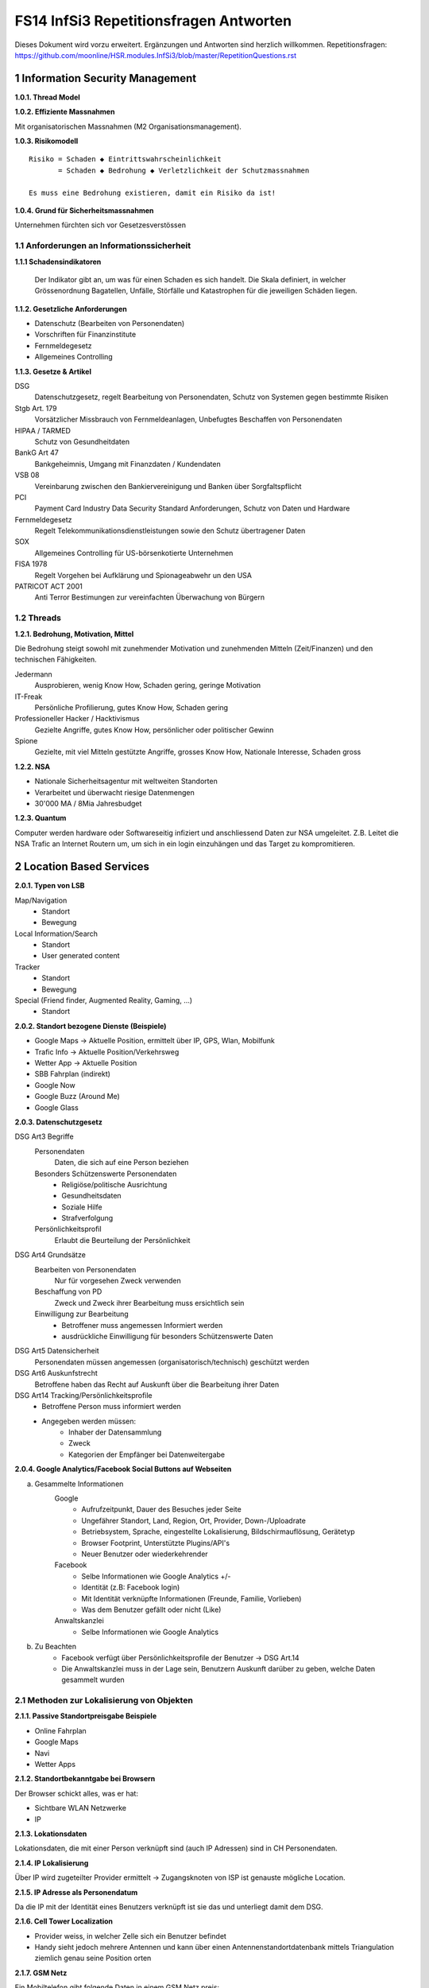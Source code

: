 =======================================
FS14 InfSi3 Repetitionsfragen Antworten
=======================================

Dieses Dokument wird vorzu erweitert. Ergänzungen und Antworten sind herzlich willkommen.
Repetitionsfragen: https://github.com/moonline/HSR.modules.InfSi3/blob/master/RepetitionQuestions.rst


1 Information Security Management
=================================

**1.0.1. Thread Model**

.. image:: img/rq-1.0.1.1.jpg
   :width: 50 %


**1.0.2. Effiziente Massnahmen**

Mit organisatorischen Massnahmen (M2 Organisationsmanagement).


**1.0.3. Risikomodell**

::

	Risiko = Schaden ◆ Eintrittswahrscheinlichkeit
	       = Schaden ◆ Bedrohung ◆ Verletzlichkeit der Schutzmassnahmen
	
	Es muss eine Bedrohung existieren, damit ein Risiko da ist!


.. image:: img/rq-1.0.3.1.jpg
   :width: 50 %


**1.0.4. Grund für Sicherheitsmassnahmen**

Unternehmen fürchten sich vor Gesetzesverstössen


1.1 Anforderungen an Informationssicherheit
-------------------------------------------

**1.1.1 Schadensindikatoren**

.. figure:: img/1.3.jpg

   Der Indikator gibt an, um was für einen Schaden es sich handelt. Die Skala definiert, in welcher Grössenordnung Bagatellen, Unfälle, Störfälle und Katastrophen für die jeweiligen Schäden liegen.


**1.1.2. Gesetzliche Anforderungen**

* Datenschutz (Bearbeiten von Personendaten)
* Vorschriften für Finanzinstitute
* Fernmeldegesetz
* Allgemeines Controlling


**1.1.3. Gesetze & Artikel**

DSG
	Datenschutzgesetz, regelt Bearbeitung von Personendaten, Schutz von Systemen gegen bestimmte Risiken
Stgb Art. 179
	Vorsätzlicher Missbrauch von Fernmeldeanlagen, Unbefugtes Beschaffen von Personendaten
HIPAA / TARMED
	Schutz von Gesundheitdaten
BankG Art 47
	Bankgeheimnis, Umgang mit Finanzdaten / Kundendaten
VSB 08
	Vereinbarung zwischen den Bankiervereinigung und Banken über Sorgfaltspflicht
PCI
	Payment Card Industry Data Security Standard Anforderungen, Schutz von Daten und Hardware
Fernmeldegesetz
	Regelt Telekommunikationsdienstleistungen sowie den Schutz übertragener Daten
SOX
	Allgemeines Controlling für US-börsenkotierte Unternehmen
FISA 1978
	Regelt Vorgehen bei Aufklärung und Spionageabwehr un den USA
PATRICOT ACT 2001
	Anti Terror Bestimungen zur vereinfachten Überwachung von Bürgern


1.2 Threads
-----------

**1.2.1. Bedrohung, Motivation, Mittel**

Die Bedrohung steigt sowohl mit zunehmender Motivation und zunehmenden Mitteln (Zeit/Finanzen) und den technischen Fähigkeiten.

Jedermann
	Ausprobieren, wenig Know How, Schaden gering, geringe Motivation
IT-Freak
	Persönliche Profilierung, gutes Know How, Schaden gering
Professioneller Hacker / Hacktivismus
	Gezielte Angriffe, gutes Know How, persönlicher oder politischer Gewinn
Spione
	Gezielte, mit viel Mitteln gestützte Angriffe, grosses Know How, Nationale Interesse, Schaden gross
	

**1.2.2. NSA**

* Nationale Sicherheitsagentur mit weltweiten Standorten
* Verarbeitet und überwacht riesige Datenmengen
* 30'000 MA / 8Mia Jahresbudget


**1.2.3. Quantum**

Computer werden hardware oder Softwareseitig infiziert und anschliessend Daten zur NSA umgeleitet.
Z.B. Leitet die NSA Trafic an Internet Routern um, um sich in ein login einzuhängen und das Target zu kompromitieren.



2 Location Based Services
=========================

**2.0.1. Typen von LSB**

Map/Navigation
	* Standort
	* Bewegung
Local Information/Search
	* Standort
	* User generated content
Tracker
	* Standort
	* Bewegung
Special (Friend finder, Augmented Reality, Gaming, ...)
	* Standort


**2.0.2. Standort bezogene Dienste (Beispiele)**

* Google Maps -> Aktuelle Position, ermittelt über IP, GPS, Wlan, Mobilfunk
* Trafic Info -> Aktuelle Position/Verkehrsweg
* Wetter App -> Aktuelle Position
* SBB Fahrplan (indirekt)
* Google Now
* Google Buzz (Around Me)
* Google Glass


**2.0.3. Datenschutzgesetz**

DSG Art3 Begriffe
	Personendaten
		Daten, die sich auf eine Person beziehen
	Besonders Schützenswerte Personendaten
		* Religiöse/politische Ausrichtung
		* Gesundheitsdaten
		* Soziale Hilfe
		* Strafverfolgung
	Persönlichkeitsprofil
		Erlaubt die Beurteilung der Persönlichkeit
DSG Art4 Grundsätze
	Bearbeiten von Personendaten
		Nur für vorgesehen Zweck verwenden
	Beschaffung von PD
		Zweck und Zweck ihrer Bearbeitung muss ersichtlich sein
	Einwilligung zur Bearbeitung
		* Betroffener muss angemessen Informiert werden
		* ausdrückliche Einwilligung für besonders Schützenswerte Daten
DSG Art5 Datensicherheit
	Personendaten müssen angemessen (organisatorisch/technisch) geschützt werden
DSG Art6 Auskunfstrecht
	Betroffene haben das Recht auf Auskunft über die Bearbeitung ihrer Daten
DSG Art14 Tracking/Persönlichkeitsprofile
	* Betroffene Person muss informiert werden
	* Angegeben werden müssen: 
		* Inhaber der Datensammlung
		* Zweck
		* Kategorien der Empfänger bei Datenweitergabe
		
**2.0.4. Google Analytics/Facebook Social Buttons auf Webseiten**

a) Gesammelte Informationen
	Google
		* Aufrufzeitpunkt, Dauer des Besuches jeder Seite
		* Ungefährer Standort, Land, Region, Ort, Provider, Down-/Uploadrate
		* Betriebsystem, Sprache, eingestellte Lokalisierung, Bildschirmauflösung, Gerätetyp
		* Browser Footprint, Unterstützte Plugins/API's
		* Neuer Benutzer oder wiederkehrender
	Facebook
		* Selbe Informationen wie Google Analytics +/-
		* Identität (z.B: Facebook login)
		* Mit Identität verknüpfte Informationen (Freunde, Familie, Vorlieben)
		* Was dem Benutzer gefällt oder nicht (Like)
	Anwaltskanzlei
		* Selbe Informationen wie Google Analytics
		
b) Zu Beachten
	* Facebook verfügt über Persönlichkeitsprofile der Benutzer -> DSG Art.14
	* Die Anwaltskanzlei muss in der Lage sein, Benutzern Auskunft darüber zu geben, welche Daten gesammelt wurden
	
	
2.1 Methoden zur Lokalisierung von Objekten
-------------------------------------------

**2.1.1. Passive Standortpreisgabe Beispiele**

* Online Fahrplan
* Google Maps
* Navi
* Wetter Apps


**2.1.2. Standortbekanntgabe bei Browsern**

Der Browser schickt alles, was er hat:

* Sichtbare WLAN Netzwerke
* IP


**2.1.3. Lokationsdaten**

Lokationsdaten, die mit einer Person verknüpft sind (auch IP Adressen) sind in CH Personendaten.


**2.1.4. IP Lokalisierung**

Über IP wird zugeteilter Provider ermittelt -> Zugangsknoten von ISP ist genauste mögliche Location.


**2.1.5. IP Adresse als Personendatum**

Da die IP mit der Identität eines Benutzers verknüpft ist sie das und unterliegt damit dem DSG.


**2.1.6. Cell Tower Localization**

* Provider weiss, in welcher Zelle sich ein Benutzer befindet
* Handy sieht jedoch mehrere Antennen und kann über einen Antennenstandortdatenbank mittels Triangulation ziemlich genau seine Position orten


**2.1.7. GSM Netz**

Ein Mobiltelefon gibt folgende Daten in einem GSM Netz preis:

* Identität, TeilnehmeriID+Verschlüsselungskeys auf SIM (GSM besitzt eine Authentisierung)
* Zelle (Standort auf weniger als eine Zelle genau da mit den Signallaufzeiten gearbeitet wird)
	* Location Area ID
	* Cell ID
	* Timing Advance
* Die weltweit eindeutige TeilnehmeriID wird auf der Luftschnittstelle verborgen und stattdessen eine temporäre verwendet, um Mithörer diese nicht preiszugeben


**2.1.8. Wlan Ortung**

* Nutzer gibt seine Mac Adresse Preis (Weltweit eindeutig)
* Ortung erfolgt über WLAN Datenbanken

**2.1.9. Beacons**

* Kurz- und Langdistanz RFID/Bluetooth Tags Zur Identifikation von Fahrzeugen (langdistanz) oder Personen in Gebäuden (Kurzdistanz)
* Smartphones verbinden sich mit Beacons an Messen


**2.1.10. E-Plate Long Range Tags**

Aktive RFID Tags in Kennzeichen, auslesbar auch 100m Entfernung und bis 320 Km/h


**2.1.11. Genauigkeit der Lokalisierung**

* Bluetooth/Beacons Kurzdistanz: Bis 2m
* GPS: Bis 15m, mit Korrekturdaten bis im cm Bereich


**2.1.12. GSP zur Flottenüberwachung**

Der Arbeitgeber überwacht damit den Mitarbeiter und trackt diesen Kontinuierlich. Der MA muss darüber informiert werden und sein Einverständnis geben.


**2.1.13. bewusste Bekanntgabe von Lokationsdaten**

Der Benutzer tätigt eine Handlung, mit der er seine Position bekannt gibt. Z.B:

* Hochladen eines Bildes mit GPS Daten
* Friends Finder (Standort Sharen)
* Facebook Places (An einem Ort "einchecken")
* Flicker Foto Upload: Standort auf Karte einzeichnen


**2.1.14. unbewusste Bekanntgabe von Lokationsdaten**

Die Bekanntgabe des Standortes ist ein Nebeneffekt eines genutzten Dienstes, z.B.:

* Wetter Apps
* Activity Tracker
* Google Suche (Browser Footprint, IP)
* CDN Abrufe
* Proxy


**2.1.15. Google**

Google hat ziemliche Umfangreiche Informationen über Benutzer, da sie auf sehr vielen Webseiten mit Google Analytics drinhangen und sehr viele Dienst betreiben, auf denen User breitwillig Informationenpreisgeben:

* Surfverhalten / Vorlieben (Suche)
* Freunde / Familie (Google+)
* Standort (Google Maps, Google Buzz, Google Glass, Autonome Fahrzeuge)
* Reisen (Flugvergleiche, Fahrpläne)
* Informationen über benutzes Gerät sowie online-Zeiten (Schalfverhalten)


**2.1.16. Browser Fingerprint**

* Browser / Device / BS / Auflösung / Sprache / Lokalisierung
* Standort / ISP
* Unterstützte JS Schnittstellen / Aktivierte Plugins / Addons / Media Support
* Browsereinstellungen wie "Do Not Track" / JS ein/aus / Cookie settings
* Local Storage / Flash Storage

Die Kombination dieser Merkmale ist einmahlig und damit der Benutzer eindeutig zuortbar/idenitifizierbar.


3 Software Security
===================

**3.0.1. Potentiell gefährliche Funktionen**

* Auffinden mit Blacklist (Tool)
* Massnahme gegen erneuten Fehler später: Tests


**3.0.2. Connectivity, Extensibility, Complexity**

Connectivity
	Jede Software ist mittlerweile über das Netz verbunden und somit einem grossen Angriffsrisiko ausgesetzt -> müsste sich entsprechend verteidigen
Extensibility
	Software selbst ist ausgereift und sicher aber Erweiterungen bringen wieder Schwachstellen ein
Complexity
	Zunehmende Komplexität erhöht die Fehlerwahrscheinlichkeit und somit die Wahrscheinlichkeit, das ein Security Problem vorliegt.
	

**3.0.3. Bugs, Flaws, Defects**

Bugs
	* Fehler im Code (Falschbenutzung von Schnittstellen)
	* Implementation Level Fehler
	* Maschinell auffindbar
	* z.B. Buffer Overflow, Race Condition, Unsave system call
Flaws
	* Falscher Programmfluss, Nicht behandeln von Spezialfällen
	* Design Level Fehler
	* Mit Code Analyse Tools nicht auffindbar
	* z.B: Method Overriding, error handling, type save confusion
Defect
	Überbegriff für Bugs und Flaws
	

**3.0.4. Bug oder Flaw?**


1) Rückgabewert von Read() ignored
   -> Bug
2) Verwendung von strlen() auf einem Wert, der nicht garantiert mit einem 0-Byte terminiert
   -> Bug
3) Speicherung von Benutzerpasswörtern als Klartext in der Datenbank
   -> Flaw
4) Passwort des Users mit memcmp mit Passwort in der DB vergleichen. Wenn der Rückgabewert von memcmp != 0 wird der Zugriff geblockt (memcamp("", password) gibt auch 0 zurück).
   -> Bug (Ja nach Definition könnte es auch ein Flaw sein)


**3.0.5. Software Security Basics**

* Risk management
	* Business and technical risk
	* Risk priorisation
	* Mitigation strategies
* Best practices
	* Code Review
	* Risk analysis
	* Penetration testing
* Knowledge
	* Prescriptive Knowledge(Principles/Guidelines)
	* Diagnostics (Vulnerabilitis, Exploits, Attacks)
	* Historical risks
	
	
**3.0.6. Risiko**

Setzt sich zusammen aus Schaden (Schadensausmass) und Eintrittswahrscheinlichkeit (Verletzlichkeiten, Bedrohung)

.. image:: img/rq-1.0.3.1.jpg
   :width: 50 %


Es sollte so viel Geld in Security investiert werden, das die Gesammtkosten (Schaden + Massnahmen) minimal sind.


**3.0.7a. Best Practises**

1) Code Review
2) Risiko Analysen
3) Penetration Testing


**3.0.7b. Massnahmen & Artefakte**

i) Requirements & Use Cases
	* 7 Abuse Cases
	* 4 Security Requirements
	* 3 Risk Analysis
ii) Architecture & Design
	* 3 Risk Analysis
iii) Test Plans
	* 6 Risk based Security Testing
iv) Code
	* 2 Code Reviews
v) Tests & Test Results
	* 5 Penetration testing
	* 3 Risk Analysis
vi) Feedback from the Field
	* 5 Penetration testing
	* 1 Security Operation
	
	
**3.0.8. Barry Boehms Cost of Change Law**

Mit jeder Phase im SW-Entstehungsprozess steigen die Kosten, wobei sie exponentiell steigen.
Bugs, die während der Entwicklung gefunden werden, sind um Faktoren günstiger, als Bugs, die beim Kunden gefixt werdne müssen.


**3.0.9. Software Security Knowledge**

* Prescriptive Knowledge
	* Principles
	* Guidelines
	* Rules
* Diagnostic Knowledge
	* Vulnerabilitis
	* Attacks
	* Exploits
* Historical Knowledge
	* Historical risks
	

**3.0.10. Security Knowledge Architecture**

.. figure:: img/3.8.jpg
   :width: 75 %

   Exploits sind erkannte Verletzlichkeiten. Aus diesen ergeben sich Angriffsmuster und Historische Risikodaten. Zum Verhindern von Verletzlichkeiten kommen Prinzipien (Guidelines, Rules) zum Einsatz.


**3.0.11 Code Review Tools**

1) Code Scanners: Scannen den Code nach Patterns (Regex)
2) Advanced Source Code Analysis Tools: Führen den Code aus und analysieren den Code Fluss. Diese finden auch falsch Verwendete Schnittstellen etc. die nicht auf den ersten Blick ersichtlich sind.


**3.0.12. Architectural Risk Analysis**

* Analyse über die Attenresistenz (Checklisten zum Finden von bekannten Problemen)
* Mehrdeutigkeitsanalyse (Unklarheiten in den Architekturdokumentationen)
* Schwächenanalyse (Analyse von Abhängigkeiten von externen Tools und Frameworks und dadurch entstehende Schwächen)



4 Microsoft Security Livecylce
==============================

**4.0.1. Continious Process Improvement & Accountability**

Continious Process Improvement
	* Ständiger Verbesserungsprozess des Security Livecylce
		* Vier Levels: Basic, Standardized, Advanced, Dynamic
	* Disciplines (In jeder Discipline wird Kontinuierlich versucht, ein höheres Level zu erreichen)
		* Schulungen, Policy, organisatorische Fähigkeiten
		* Anforderungen & Design
		* Implementierung
		* Verifizierung
		* Release & Response
Accountability
	* Definierte Verantwortlichkeiten für den Fall eines Vorfalls
	* Wenn was passiert, schnell rausfinden, was passiert ist (Release and Response)
	* Zugriff für alle Beteiligten (Public Repo)
	* Im Falle eines Vorfalles soll schnell und richtig reagiert werden
	
	
**4.0.2. Security Livecylce**

::

	.-------------------+-------------------------------------------------------------.
	| 1) Training       | Core Security training                                      |
	'---------------------------------------v-----------------------------------------'
	.-------------------+-------------------------------------------------------------.
	| 2) Requirements   | * Establish Security Requirements                           |
	|                   | '-> Experten einbeziehen                                    |
	|                   | * Create Quality gates / Bug bars                           |
	|                   | '-> Produkt erst freigeben, wenn Bug/w Rate unterschritten  |
	|                   | * Security & Privacy Risk Assessment (R. minimieren/tragen) |
	'---------------------------------------v-----------------------------------------'
	.-------------------+-------------------------------------------------------------.
	| 3) Design         | * Establish Design Requirements                             |
	|                   | * Analyse Attack Surface                                    |
	|                   | '-> z.B. einhalten von "Least Priviledge"                   |
	|                   | * Threat Modelling                                          |
	|                   | '-> Checklisten/Regeln (z.B. BSI Handbuch)                  |
	'---------------------------------------v-----------------------------------------'
	.-------------------+-------------------------------------------------------------.
	| 4) Implementation | * Use Aprooved Tools (z.B. Code analysis tools)             |
	|                   | * Deprecate Unsafe Functions                                |
	|                   | * Static Analysis (Bugs finden)                             |
	'---------------------------------------v-----------------------------------------'
	.-------------------+-------------------------------------------------------------.
	| 5) Verification   | * Dynamic Analysis                                          |
	|                   | '-> Flaws finden, korrekte Implementierung überprüfen       |
	|                   | * Fuzzy Testing (Mit randoom input fluten)                  |
	|                   | * Attack Surface Review                                     |
	'---------------------------------------v-----------------------------------------'
	.-------------------+-------------------------------------------------------------.
	| 6) Release        | * Incident Response Plan                                    |
	|                   | * Final Security Review                                     |
	|                   | * Release Archive                                           |
	'---------------------------------------v-----------------------------------------'
	.-------------------+-------------------------------------------------------------.
	| 7) Response       | Execute Incident Response Plan                              |
	|                   | '-> Verfügbarkeit von Personen für Ernstfall                |
	'---------------------------------------------------------------------------------'


**4.0.3. Begriffe**

Quality gates / bug bars
	Gefundene Bugs/Woche muss best. Rate unterschreiten, damit das Release freigegeben wird
Risk Assessment
	Risiken minimieren, kleine Risiken tragen
Analyse Attack Surface
	Angriffsmöglichkeiten untersuchen, einhalten von Regeln wie z.B. "Least Priviledge"
Threat Modelling
	Mit Checklisten/Regeln Angriffsmöglichkeiten untersuchen (z.B. BSI Handbuch)
Fuzzy Testing
	Fluten mit Randoom Input
Dynamic Analysis
	Verhalten analysieren, macht das Programm, was es soll
Static Analyis
	Bugs finden
Response Plan
	Verantwirtlichkeiten, Verfügbarkeiten von Personen für Ernstfall
	

	
5 Web Application Security
==========================

**5.0.1. Web Applications**

* Über das Netz erreichbare Services (Zugriff von überall)
* Meisst Client/Server Architektur, Multi Tier Architektur
* Universellen Client (Browser), der nicht kontrolliert werden kann
* Direkter Zugriff zu Backend Data


**5.0.2. Web Application Architecture**

::

	.----------------------------------------------------------.
	|                          Client                          |
	'----------------------------------------------------------'
	                             ^ |
	                             | | Internet
	                             | |
	.----------------------------------------------------------.
	|              Server Network / Company Network            |
	|                            | |                           |
	|                            | v                           |
	| .------------------------------------------------------. |
	| |              Router, Firewall, Switching             | |
	| '------------------------------------------------------' |
	|                            ^ |                           |
	|                            | v                           |
	| .----------------..------------------..----------------. |
	| |                ||    Web Servers   ||                | |
	| '----------------''------------------''----------------' |
	|                             |                            |
	| .------------------------------------------------------. |
	| |                Web Application Server                | |
	| '------------------------------------------------------' |
	|          .------------------'------------------.         |
	| .---------------. .------------------. .---------------. |
	| |               |-| Database Servers |-|               | |
	| '---------------' '------------------' '---------------' |
	'----------------------------------------------------------'


**5.0.3. Cookies**

* Textdateien, die im Browser abgelegt werden (Speicherung von Requestübergreifender Information Clientseitig)
* Nur Scripts der Domain, die das Cookie gesetzt haben, dürfen es auch wieder lesen

.. code-block:: HTTP

	// scheme ame=value; name2=value2
	Cookie: LSID=DQAAAK…Eaem_vYg; Path=/accounts; Expires=Wed, 13 Jan 2021 22:23:01 GMT; Secure; HttpOnly; Domain=hsr.ch;
	
	
**5.0.4. Session Management**

1) Benutzer verbindet sich mit Server, loggt sich ein falls nötig
2) Server erzeugt eindeutige, nicht erratbare Session ID
3) Server speichert Session zu ID bei sich ab und schickt Session ID an Client
4) Client sendet Session ID bei jedem Request wieder mit, sodass der Server weiss, wer er ist

::

	                   Client              Web Server           App Server           DB Server
	                  
	Application Session  |<---------------------------------------->|
	
	HTTP Session         |<------------------->|
	
	Internal Session                           |<------------------>|
	
	Db Session                                                      |<------------------>|
	
	TCP Session         |<------------------->|<------------------->|<------------------>|
	

**5.0.5. Arten von Cookies**

Session Cookie
	* Speichert Session ID
	* Nicht persistent (Browser Memory)
	* Keine "expire time"
Persistent Cookie
	* In File abgelegt
	* Expire time
Secure Cookie
	* Darf nur über SSL/TLS Verbindungen transportiert werden
3rd Party Cookie
	* Wurde nicht von der ursprünglichen Seite gesetzt
HTTP Only Cookie
	* Nur durch HTTP auslesbar (Nicht durch JS)

**Supercookie**

* z.B. Flash Cookies
* Schwieriger zu finden und entfernen, Cookie-Remove Mechanismen von Browser finden sie nicht
* Werden an unterschiedlichen Orten gespeichert, z.B. in einem durch ein Flash Plugin angelegten File
* Erweiterte Funktionen, wie z.B. reguläre Cookies reaktivieren/verlängern


**5.0.6. E-Tags**

* Information, ob sich Seite beim Browser im Cache befunden hatte (Caching Kontrolle)
* Kann als Seitencookie gentzt werden, da zu jeder aufgerufenen Seite eine eindeutige ID gespeichert wird


**5.0.7. Cookie read/write access**

* Same Origin Policy: Nur Scripts vom gleichen Ursprung dürfen ein Cookie lesen


**5.0.8. Same Origin Policy**

* Port+Host+Protocoll stimmen überrein
* IP =! URL
* ABER gleiche Domain mit unterschiedlichen IP's (mehrere Web-Server) = Same Origin


**5.0.9. 3rd Party Cookie Data Mining**

1) Geladene Seite bindet über Skript ein Werbebanner eines Werbeanbieters ein und übermittelt Info über Domain (Damit die Werbeanbieter den Zugriff einem Werbekunden zuordnen können)
	.. code-block:: HTML
	
		<script>
			// create banner image from remote
			var bannerImage = document.createElement('img');
			bannerImage.outerHTML = '<img src="http://www.adtech.com/ad/?page=20min" />';
			
			document.getElementByTagName('body')[0].appendChild(bannerImage);
		</scipt>
		
2) Browser lädt eingebundenes Element. Dadurch erhält der Werbeanbierter die gleichen Informationen über den Client, die der Anbieter der ursprünglichen Seite auch hat (Browser, BS, Auflösung, Plugins, IP, Location, ...). Durch einen Parameter im Aufruf des Elements erfährt der Werbeanbieter, wessen von seinen Werbekunden (im Beispiel 20min.ch) er den Aufruf zuordnen muss.
3) Der Werbeanbieter setzt ein Cookie oder Supercookie um die Client beim nächsten Mal wiedererkennen zu können. Diese Wiedererkennung funktioniert aber auch über den Browser Footprint.
4) Wird die Werbung dieses Werbeanbieters von ganz vielen Seiten eingebunden (wie z.B. Google Analytics), so kann der Werbeanbierter Clients über Webseiten hinweg verfolgen und Persönlichkeitsprofile erstellen.


**5.0.10. P3P**

* Privacy Policy
* Deklaration der Seite, was mit welchen Daten geschieht
* Matcht die Policy nicht, wird die Seite nicht geladen
* Problem: Selbstdeklaration


**5.0.11. Sandboxing**

* Code wird in einem Container ausgeführt, aus dem er nicht ausbrechen kann
* Code hat beschränkten Ressourcen und API Zugriff
* Dem Code wird grundsätzlich nicht vertraut


**5.0.12. Rechte und Möglichkeiten**

JavaScript
	* Ohne Warnung
		* Remote Verbindungen
		* Video/Audio
		* Local Storage
		* Local DB
	* Mit Nachfrage
		* GeoLocation
		* File Access
		* Camera/Microphone Access

Flash
	* Remote Verbindungen
	* File Access
	* Camera/Microphone
ActiveX
	* Remote Verbindungen
	* File Access
Java Plugin
	* Remote Verbindungen
	* File Access


5.1 OWASP
---------

**5.1.1. OWASP**

Open Web App Security Project


**5.1.2. Häufigste Vulnerabilitis**

1) Injection
2) Broken Authentication and Session Management
3) Cross Site Scripting


**5.1.3. Injection Flaws**

* Einschleusen von Code über Benutzereingaben
* Aämmtliche Benutzereingaben müssen validiert werden
	* Whitelisting (allow none, allow some)
	* Blacklisting (allow all, disallow some)
	* Escaping (Replace bad data)
	
* Massnahmen gegen Injection
	* Review
	* Avoid external params
	* limit priviledges of app
	* validate ALL input
	* use system functions instead of own (e.g. prepared statements)


**5.1.4. Broken Authentication & Session Management**

* Umgehen von Authentication
* Login attacks (user/pw enumeration)
* Stehlen von Session/Session fixation
* Fehlende Verschlüsselung/Signaturen -> Modifikation von Session/Login Daten (z.B. Modifikation von SAML assertions, umleitungen)


Massnahmen:

* IMMER Cookies benutzen, Session ID nie in der URL oder post übergeben, Secure Cookies nutzen
* User auf allen Tiers authentifizieren (Extern Session ID/intern mappen)
* keine eigenen Krypto Implementationen
* lange Ursername/PW etablieren, failed logins loggen
* Passwörter nicht Klartext speichern oder übermitteln
* PW Recovery Mechanismen sicher umsetzen


**5.1.5. XSS**

Cross-Site Scripting
	Ausführen von eingeschleustem Javascript Code auf einem andern Client
Arten
	Stored
		* Der Code wird serverseitig persistiert und mit der Seite ausgeliefert.
		* Bsp: Ein Angreifer schreibt ein Snippet in ein Gästebuch. Jeder, der die Einträge anschaut, führt das eingebettete Script aus
	Reflected
		* Ein Angreifer schreibt ein Snippet in ein Eingabefeld, das sofort andern Benutzern dargestellt wird
		* Bsp: Search History
Gegenmassnahmen
	* Escaping of output: Steuerzeichen für Scripts Escapen (<,>,',")
	* validate input (reject, delete or replace "dangerious" characters or tags)
	* CSP (Content Security policy)


6 Web Application Security 2
============================

6.1 Injection
-------------

**6.1.1. Port 80 & Firewalls**

Gegen Angriffe auf Application Level über Port 80 nützt eine Firewall nichts. Wenn sie Port 80 blockieren würde, würde aller Verkehr geblockt.


**6.1.2. Angriffe / Layer**

Die unteren Layer sind mittlerweile sehr sicher implementiert und Schwachstellen ausgemerzt. Auf Application Level hingegen werden es mit jeder Applikation, die am Netz hängt neue.


**6.1.3. SQL Injection**

Der Angreifer bricht mit einem Steuerzeichen aus dem Kontext (Value) aus und kann dann fast beliebig Kommandos hnzufügen.

.. code-block:: php

	// search for employee to list them
	$employeeName = $_POST["searchName"];
	$statement = "SELECT name, image FROM employees WHERE name LIKE '%"+$employeeName+"%'";
	
	
Ein Angreifer beendet durch einfügen eines ' das Statement, fügt ein beliebiges Kommando hinzu und kommentiert den Rest aus:

::

	Hans%' UNION SELECT username, password FROM employee WHERE '' == '
	

Dadurch entsteht das folgende Statement, das noch die Benutzernamen und Passwörter der Angestellten ausgibt:

.. code-block:: sql

	SELECT name, image FROM employees WHERE name LIKE '%Hans%' UNION SELECT username, password FROM employee WHERE '' == ''
	
	
**6.1.4. Technische Grundlage**

Siehe Beispiel Vorherige Frage.

Der Angreifer bricht mit ' oder -- aus dem Value-Kontext in den Steuerungskontext aus.


**6.1.5. EXEC**

* Der Angreifer kann alles ausführen, was der DB User auch kann. Kann er z.B. mit EXEC eine Remote Shell aufmachen, kann er beliebig Schadcode nachladen und asführen.
* Zudem kann er Verbindungen aufmachen intern, die nur lokale User können (z.B. Application Server angreifen)


**6.1.6. Blind / Time-Based SQL Injection**

Blind SQL Injection
	Um herauszufinden ob überhaupt Injection möglich ist: illegales Statement produzieren -> Wenn ein Fehler ausgegeben wird, hat die Injection funktioniert, auch wenn ansonsten über eine Injection kein Output ausgegeben werden kann.
Time Based
	An das Statement ein Command anhängen, das länger läuft (z.B. Benchmark). Funktioniert die Injection, verlängert sich die Antwortzeit des Servers -> Wenn keine Blind Injection möglich ist, weil keine Fehlermeldungen ausgegeben werden.
	

**6.1.7. User Defined Functions**

Kann ein Angreifer über Injection User Defined Functions erzeugen, kann er unter Umständen aus der DB ausbrechen und z.B. ein Tunnel nach aussen aufbauen, durch den er weiteren Code ausführen kann.


**6.1.8. Massnahmen gegen Injection**

* Escaping (Steuerzeichen wie ' oder -- escapen) -> keine 100%ige Sicherheit
* White/Blacklisting von Zeichen beim Input -> Nur mittelmässige Sicherheit
* Prepared Statements -> Sicher
* KEINE Dynamischen Prepared Statements!
* Rechte des DB Users beschränken -> darf nur das, was er wirklich muss
* Application Server Rechte einschränken -> darf nur das tun, was er wirklich muss
* Kein direkter Zugriff auf Application- und DB-Server
* Richtiges Error Message Handling


**6.1.9. Prepared Statement Vulnerability**

Kommt innerhalb eines Prepared Statement ein dynamischer Parameter vor, so ist dieser ebenfalls verwundbar.

.. code-block:: php

	$stmt = prepareStatement("UPDATE COFFEES SET SALES=? WHERE COF_NAME "+ "LIKE '" + name + "'"); // insecure usage


6.2 Authentication & Session Management
---------------------------------------

**6.2.1. Begriffe**

Authentication
	Wer Zugriff haben darf auf App
Authorization
	Welche Operationen ein User mit der App machen darf
Identification
	Verifizieren der Identität
	
	
